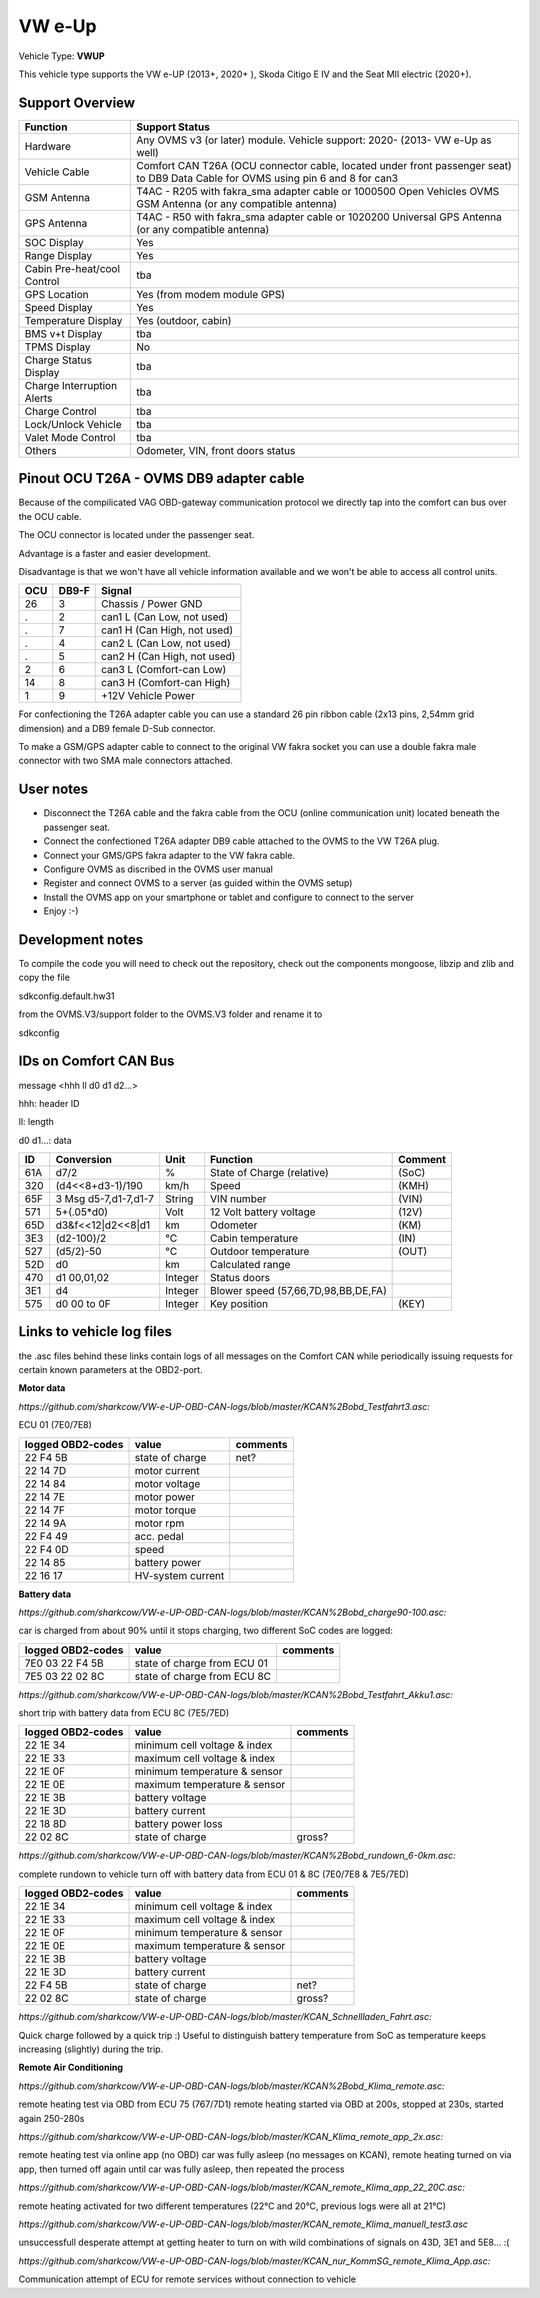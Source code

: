 
=======
VW e-Up 
=======

Vehicle Type: **VWUP**

This vehicle type supports the VW e-UP (2013+, 2020+ ), Skoda Citigo E IV and the Seat MII electric (2020+).


----------------
Support Overview
----------------

=========================== ==============
Function                    Support Status
=========================== ==============
Hardware                    Any OVMS v3 (or later) module. Vehicle support: 2020- (2013- VW e-Up as well)
Vehicle Cable               Comfort CAN T26A (OCU connector cable, located under front passenger seat) to DB9 Data Cable for OVMS using pin 6 and 8 for can3
GSM Antenna                 T4AC - R205 with fakra_sma adapter cable or 1000500 Open Vehicles OVMS GSM Antenna (or any compatible antenna)
GPS Antenna                 T4AC - R50 with fakra_sma adapter cable or 1020200 Universal GPS Antenna (or any compatible antenna)
SOC Display                 Yes
Range Display               Yes
Cabin Pre-heat/cool Control tba
GPS Location                Yes (from modem module GPS)
Speed Display               Yes
Temperature Display         Yes (outdoor, cabin)
BMS v+t Display             tba
TPMS Display                No
Charge Status Display       tba
Charge Interruption Alerts  tba
Charge Control              tba
Lock/Unlock Vehicle         tba
Valet Mode Control          tba
Others                      Odometer, VIN, front doors status
=========================== ==============

----------------------------------------
Pinout OCU T26A - OVMS DB9 adapter cable
----------------------------------------

Because of the compilicated VAG OBD-gateway communication protocol
we directly tap into the comfort can bus over the OCU cable.

The OCU connector is located under the passenger seat.

Advantage is a faster and easier development.

Disadvantage is that we won't have all vehicle information available
and we won't be able to access all control units.

======= ======= ===========================
OCU	DB9-F	Signal
======= ======= ===========================
26	3	Chassis / Power GND
.	2	can1 L (Can Low, not used)
.	7	can1 H (Can High, not used)
.	4	can2 L (Can Low, not used)
.	5	can2 H (Can High, not used)
2	6	can3 L (Comfort-can Low)
14	8	can3 H (Comfort-can High)
1	9	+12V Vehicle Power
======= ======= ===========================

For confectioning the T26A adapter cable you can use a standard 26 pin ribbon cable (2x13 pins, 2,54mm grid dimension) and a DB9 female D-Sub connector.

To make a GSM/GPS adapter cable to connect to the original VW fakra socket you can use a double fakra male connector with two SMA male connectors attached.

-----------------
User notes
-----------------

* Disconnect the T26A cable and the fakra cable from the OCU (online communication unit) located beneath the passenger seat.
* Connect the confectioned T26A adapter DB9 cable attached to the OVMS to the VW T26A plug.
* Connect your GMS/GPS fakra adapter to the VW fakra cable.
* Configure OVMS as discribed in the OVMS user manual
* Register and connect OVMS to a server (as guided within the OVMS setup)
* Install the OVMS app on your smartphone or tablet and configure to connect to the server
* Enjoy :-)

-----------------
Development notes
-----------------

To compile the code you will need to check out the repository, check out the components 
mongoose, libzip and zlib  and copy the file

sdkconfig.default.hw31

from the OVMS.V3/support folder to the OVMS.V3 folder and rename it to

sdkconfig

----------------------
IDs on Comfort CAN Bus
----------------------
message <hhh ll d0 d1 d2...>

hhh: header ID

ll: length

d0 d1...: data

======= ==================== ======= =================================== =======
ID	Conversion	     Unit    Function		     	         Comment
======= ==================== ======= =================================== =======
61A	d7/2   		     % 	     State of Charge (relative)	         (SoC)
320	(d4<<8+d3-1)/190     km/h    Speed		     	         (KMH)
65F	3 Msg d5-7,d1-7,d1-7 String  VIN number		     	         (VIN)
571	5+(.05*d0)	     Volt    12 Volt battery voltage 	         (12V)
65D	d3&f<<12|d2<<8|d1    km      Odometer		     	         (KM)
3E3	(d2-100)/2           °C      Cabin temperature      	         (IN)
527	(d5/2)-50	     °C      Outdoor temperature     	         (OUT)
52D	d0		     km	     Calculated range		     
470	d1 00,01,02	     Integer Status doors		     
3E1	d4		     Integer Blower speed (57,66,7D,98,BB,DE,FA)
575	d0 00 to 0F 	     Integer Key position		         (KEY)
======= ==================== ======= =================================== =======

-------------------------
Links to vehicle log files
-------------------------
the .asc files behind these links contain logs of all messages on the Comfort CAN while periodically issuing requests for certain known parameters at the OBD2-port.

**Motor data**

*https://github.com/sharkcow/VW-e-UP-OBD-CAN-logs/blob/master/KCAN%2Bobd_Testfahrt3.asc:*

ECU 01 (7E0/7E8)

==================== ================= ===============
logged OBD2-codes    value             comments 
==================== ================= ===============
22 F4 5B             state of charge   net?
22 14 7D             motor current
22 14 84             motor voltage
22 14 7E             motor power
22 14 7F             motor torque
22 14 9A             motor rpm
22 F4 49             acc. pedal
22 F4 0D             speed
22 14 85             battery power
22 16 17             HV-system current
==================== ================= ===============

**Battery data**

*https://github.com/sharkcow/VW-e-UP-OBD-CAN-logs/blob/master/KCAN%2Bobd_charge90-100.asc:*

car is charged from about 90% until it stops charging, two different SoC codes are logged:

==================== =========================== ===============
logged OBD2-codes    value                       comments 
==================== =========================== ===============
7E0 03 22 F4 5B      state of charge from ECU 01
7E5 03 22 02 8C      state of charge from ECU 8C
==================== =========================== ===============

*https://github.com/sharkcow/VW-e-UP-OBD-CAN-logs/blob/master/KCAN%2Bobd_Testfahrt_Akku1.asc:*

short trip with battery data from ECU 8C (7E5/7ED)

==================== ============================ ===============
logged OBD2-codes    value                        comments 
==================== ============================ ===============
22 1E 34             minimum cell voltage & index
22 1E 33             maximum cell voltage & index
22 1E 0F             minimum temperature & sensor
22 1E 0E             maximum temperature & sensor
22 1E 3B             battery voltage
22 1E 3D             battery current
22 18 8D             battery power loss
22 02 8C             state of charge              gross?
==================== ============================ ===============

*https://github.com/sharkcow/VW-e-UP-OBD-CAN-logs/blob/master/KCAN%2Bobd_rundown_6-0km.asc:*

complete rundown to vehicle turn off with battery data from ECU 01 & 8C (7E0/7E8 & 7E5/7ED)

==================== ============================ ===============
logged OBD2-codes    value                        comments 
==================== ============================ ===============
22 1E 34             minimum cell voltage & index
22 1E 33             maximum cell voltage & index
22 1E 0F             minimum temperature & sensor
22 1E 0E             maximum temperature & sensor
22 1E 3B             battery voltage
22 1E 3D             battery current
22 F4 5B             state of charge   		  net?
22 02 8C             state of charge              gross?
==================== ============================ ===============

*https://github.com/sharkcow/VW-e-UP-OBD-CAN-logs/blob/master/KCAN_Schnellladen_Fahrt.asc:*

Quick charge followed by a quick trip :)
Useful to distinguish battery temperature from SoC as temperature keeps increasing (slightly) during the trip.

**Remote Air Conditioning**

*https://github.com/sharkcow/VW-e-UP-OBD-CAN-logs/blob/master/KCAN%2Bobd_Klima_remote.asc:*

remote heating test via OBD from ECU 75 (767/7D1)
remote heating started via OBD at 200s, stopped at 230s, started again 250-280s

*https://github.com/sharkcow/VW-e-UP-OBD-CAN-logs/blob/master/KCAN_Klima_remote_app_2x.asc:*

remote heating test via online app (no OBD)
car was fully asleep (no messages on KCAN), remote heating turned on via app, then turned off again until car was fully asleep, then repeated the process

*https://github.com/sharkcow/VW-e-UP-OBD-CAN-logs/blob/master/KCAN_remote_Klima_app_22_20C.asc:*

remote heating activated for two different temperatures (22°C and 20°C, previous logs were all at 21°C)

*https://github.com/sharkcow/VW-e-UP-OBD-CAN-logs/blob/master/KCAN_remote_Klima_manuell_test3.asc*

unsuccessfull desperate attempt at getting heater to turn on with wild combinations of signals on 43D, 3E1 and 5E8... :(

*https://github.com/sharkcow/VW-e-UP-OBD-CAN-logs/blob/master/KCAN_nur_KommSG_remote_Klima_App.asc:*

Communication attempt of ECU for remote services without connection to vehicle


